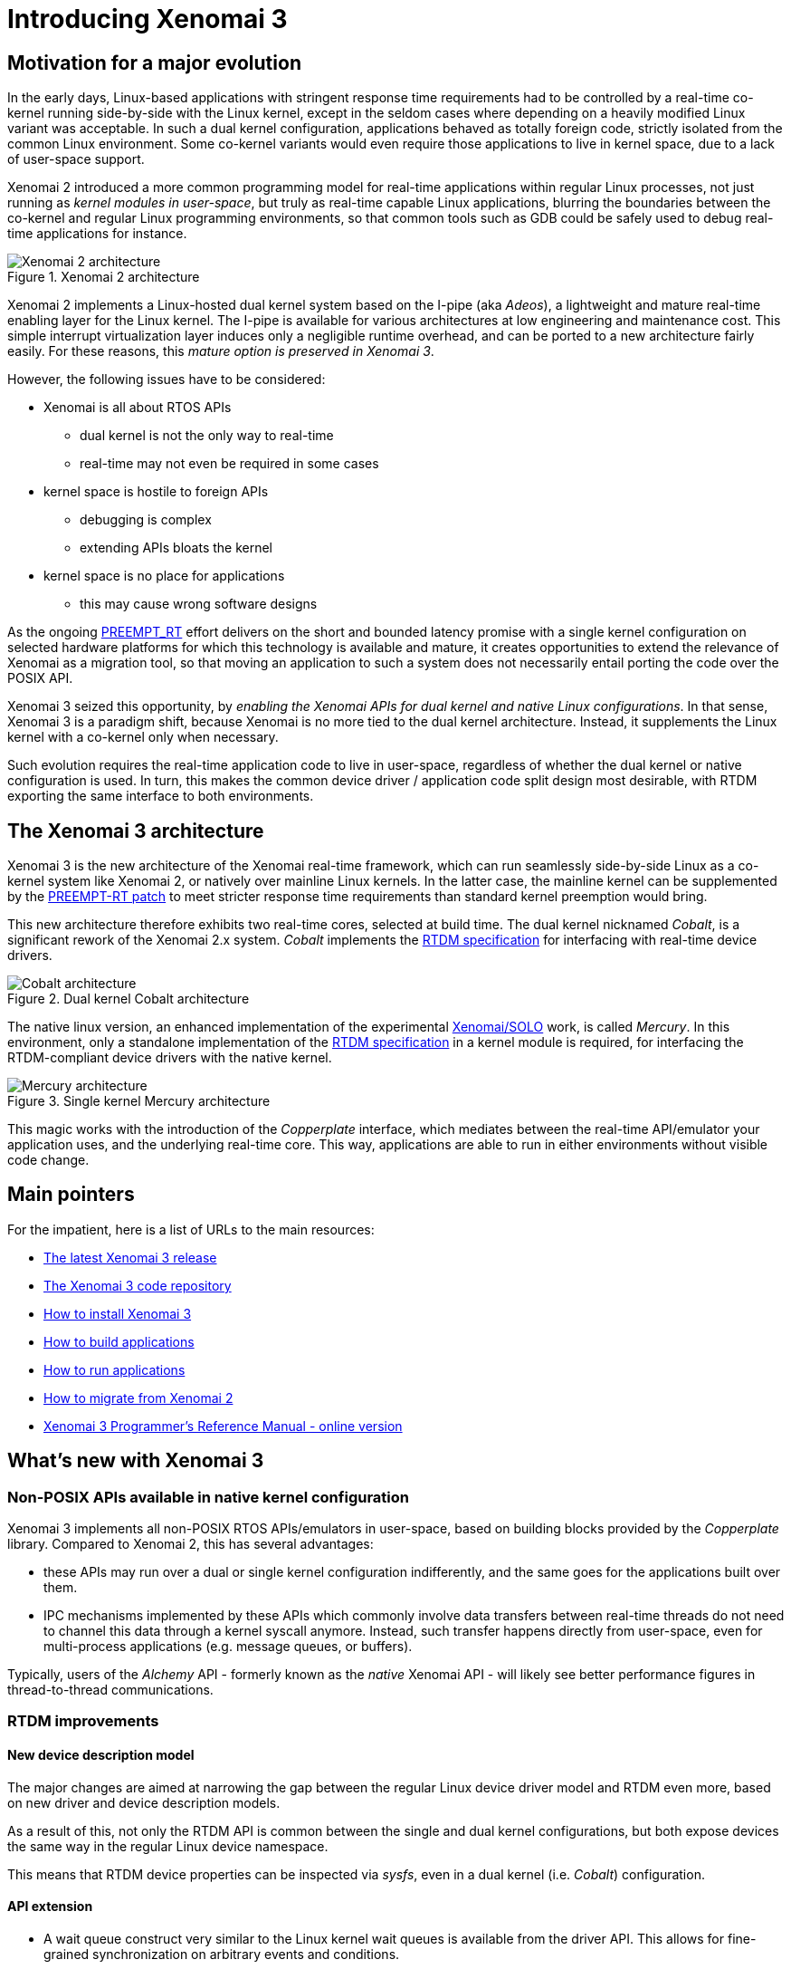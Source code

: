 Introducing Xenomai 3
=====================

Motivation for a major evolution
--------------------------------

In the early days, Linux-based applications with stringent response
time requirements had to be controlled by a real-time co-kernel
running side-by-side with the Linux kernel, except in the seldom cases
where depending on a heavily modified Linux variant was acceptable. In
such a dual kernel configuration, applications behaved as totally
foreign code, strictly isolated from the common Linux
environment. Some co-kernel variants would even require those
applications to live in kernel space, due to a lack of user-space
support.

Xenomai 2 introduced a more common programming model for real-time
applications within regular Linux processes, not just running as
_kernel modules in user-space_, but truly as real-time capable Linux
applications, blurring the boundaries between the co-kernel and
regular Linux programming environments, so that common tools such as
GDB could be safely used to debug real-time applications for instance.

.Xenomai 2 architecture
image::./figures/x2-interfaces.png["Xenomai 2 architecture", align="center"]

Xenomai 2 implements a Linux-hosted dual kernel system based on the
I-pipe (aka _Adeos_), a lightweight and mature real-time enabling
layer for the Linux kernel. The I-pipe is available for various
architectures at low engineering and maintenance cost. This simple
interrupt virtualization layer induces only a negligible runtime
overhead, and can be ported to a new architecture fairly easily.  For
these reasons, this _mature option is preserved in Xenomai 3_.

However, the following issues have to be considered:

- Xenomai is all about RTOS APIs
  * dual kernel is not the only way to real-time
  * real-time may not even be required in some cases
- kernel space is hostile to foreign APIs
  * debugging is complex
  * extending APIs bloats the kernel
- kernel space is no place for applications
  * this may cause wrong software designs

As the ongoing
https://www.osadl.org/Realtime-Linux.projects-realtime-linux.0.html[PREEMPT_RT]
effort delivers on the short and bounded latency promise with a single
kernel configuration on selected hardware platforms for which this
technology is available and mature, it creates opportunities to extend
the relevance of Xenomai as a migration tool, so that moving an
application to such a system does not necessarily entail porting the
code over the POSIX API.

Xenomai 3 seized this opportunity, by _enabling the Xenomai APIs for
dual kernel and native Linux configurations_. In that sense, Xenomai 3
is a paradigm shift, because Xenomai is no more tied to the dual
kernel architecture. Instead, it supplements the Linux kernel with a
co-kernel only when necessary.

Such evolution requires the real-time application code to live in
user-space, regardless of whether the dual kernel or native
configuration is used. In turn, this makes the common device driver /
application code split design most desirable, with RTDM exporting the
same interface to both environments.

The Xenomai 3 architecture
--------------------------

Xenomai 3 is the new architecture of the Xenomai real-time framework,
which can run seamlessly side-by-side Linux as a co-kernel system like
Xenomai 2, or natively over mainline Linux kernels.  In the latter
case, the mainline kernel can be supplemented by the
https://www.kernel.org/pub/linux/kernel/projects/rt/[PREEMPT-RT patch]
to meet stricter response time requirements than standard kernel
preemption would bring.

This new architecture therefore exhibits two real-time cores, selected
at build time. The dual kernel nicknamed _Cobalt_, is a significant
rework of the Xenomai 2.x system. _Cobalt_ implements the
http://www.xenomai.org/documentation/xenomai-3/html/xeno3prm/group__rtdm.html[RTDM
specification] for interfacing with real-time device drivers.

.Dual kernel Cobalt architecture
image::./figures/x3-cobalt-interfaces.png["Cobalt architecture", align="center"]

The native linux version, an enhanced implementation of the
experimental
http://www.osadl.org/Migration-Portability.migration-portability.0.html[Xenomai/SOLO]
work, is called _Mercury_. In this environment, only a standalone
implementation of the
http://www.xenomai.org/documentation/xenomai-3/html/xeno3prm/group__rtdm.html[RTDM
specification] in a kernel module is required, for interfacing the
RTDM-compliant device drivers with the native kernel.

.Single kernel Mercury architecture
image::./figures/x3-mercury-interfaces.png["Mercury architecture", align="center"]

This magic works with the introduction of the _Copperplate_ interface,
which mediates between the real-time API/emulator your application
uses, and the underlying real-time core. This way, applications are
able to run in either environments without visible code change.

Main pointers
-------------

For the impatient, here is a list of URLs to the main resources:

- link:/downloads/xenomai/stable/latest[The latest Xenomai 3 release]
- http://git.xenomai.org/xenomai-3.git/[The Xenomai 3 code repository]
- link:Installing_Xenomai_3[How to install Xenomai 3]
- link:Building_Applications_For_Xenomai_3[How to build applications]
- link:Running_Applications_For_Xenomai_3[How to run applications]
- link:Migrating_From_Xenomai_2_To_3[How to migrate from Xenomai 2]
- link:/documentation/xenomai-3/html/xeno3prm/[Xenomai 3 Programmer's Reference Manual - online version]

What's new with Xenomai 3
-------------------------

Non-POSIX APIs available in native kernel configuration
~~~~~~~~~~~~~~~~~~~~~~~~~~~~~~~~~~~~~~~~~~~~~~~~~~~~~~~

Xenomai 3 implements all non-POSIX RTOS APIs/emulators in user-space,
based on building blocks provided by the _Copperplate_
library. Compared to Xenomai 2, this has several advantages:

- these APIs may run over a dual or single kernel configuration
  indifferently, and the same goes for the applications built over
  them.

- IPC mechanisms implemented by these APIs which commonly involve data
  transfers between real-time threads do not need to channel this data
  through a kernel syscall anymore. Instead, such transfer happens
  directly from user-space, even for multi-process applications
  (e.g. message queues, or buffers).

Typically, users of the _Alchemy_ API - formerly known as the _native_
Xenomai API - will likely see better performance figures in
thread-to-thread communications.

RTDM improvements
~~~~~~~~~~~~~~~~~

New device description model
^^^^^^^^^^^^^^^^^^^^^^^^^^^^

The major changes are aimed at narrowing the gap between the regular
Linux device driver model and RTDM even more, based on new driver and
device description models.

As a result of this, not only the RTDM API is common between the
single and dual kernel configurations, but both expose devices the
same way in the regular Linux device namespace.

This means that RTDM device properties can be inspected via _sysfs_,
even in a dual kernel (i.e. _Cobalt_) configuration.

API extension
^^^^^^^^^^^^^

- A wait queue construct very similar to the Linux kernel wait queues
  is available from the driver API. This allows for fine-grained
  synchronization on arbitrary events and conditions.

- The RTDM specification was extended with providing mmap() support
  from drivers, which Xenomai 3 implements.

Additional features in dual kernel mode
~~~~~~~~~~~~~~~~~~~~~~~~~~~~~~~~~~~~~~~

Support for real-time signals
^^^^^^^^^^^^^^^^^^^^^^^^^^^^^

The Cobalt kernel implements POSIX-compliant signals sent and received
fully from _primary mode_. The +sigwait()+, +sigwaitinfo()+,
+sigtimedwait()+, +sigqueue()+, +kill()+ and +pthread_kill()+ calls
are available as Xenomai services.

Support for timerfd
^^^^^^^^^^^^^^^^^^^

The timerfd API has been introduced. It is available as a set of
Cobalt services, delivered in real-time mode.

New scheduling policies
^^^^^^^^^^^^^^^^^^^^^^^

- SCHED_QUOTA

The SCHED_QUOTA policy enforces a limitation on the CPU consumption of
threads over a globally defined period, known as the quota
interval. This is done by pooling threads with common requirements in
groups, and giving each group a share of the global period.

When threads have entirely consumed the quota allotted to the group
they belong to, the latter is suspended as a whole, until the next
quota interval starts. At this point, a new runtime budget is given to
each group, in accordance with its share.

- SCHED_WEAK

Members from the SCHED_WEAK class are weakly scheduled by Xenomai,
only for the purpose of synchronizing with real-time threads from
other scheduling classes.  However, they cannot compete for CPU
resources with real-time threads, and leave the primary domain upon
return from Xenomai syscalls automatically.

This policy is an extension of Xenomai's special handling of the
SCHED_OTHER policy to members of the SCHED_FIFO and SCHED_RR classes
from a regular Linux kernel. In other words, it is now possible to run
threads which belong to the lowest priority class Xenomai-wise and to
the SCHED_FIFO or SCHED_RR class in the regular kernel at the same
time.

Other optimizations
^^^^^^^^^^^^^^^^^^^

- The POSIX condition variable mechanism implemented by the Cobalt
  core has a significantly lower overhead, as it saves two useless
  context switches in a common situation.

- The POSIX semaphores available with Cobalt gained the fast
  synchronization mechanism, directly performed from user-space
  without system call when no contention exists on the resource. This
  means that all basic Cobalt-based IPCs, namely POSIX mutexes,
  condition variables and semaphores, use syscall-less operations
  whenever possible.

Better debugging tools
^^^^^^^^^^^^^^^^^^^^^^

- The link:Finding_Spurious_Relaxes#Debugging_spurious_relaxes_with_Xenomai_3_and_slackspot[_slackspot_
utility] has been introduced to help spotting code locations in
applications causing spurious relaxes of real-time threads, at source
level. Unlike the former approach based on decoding manually the
backtrace information from SIGXCPU handlers in each application
individually, _slackspot_ combines a dedicated kernel support which
logs the trace data about spurious relaxes, and a userland utility
which parses this data to display the program backtrace. With the
additional help of symbol and context filters, _slackspot_ helps in
locating the offending code easily.

Extending Cobalt kernel services
^^^^^^^^^^^^^^^^^^^^^^^^^^^^^^^^

The Cobalt kernel introduces a mechanism for extending/modifying the
behavior of the core services it implements by mean of RTDM
drivers. Any such driver may extend the Cobalt kernel with
_personality_ bits, for delivering custom variations of standard
services, or even new services.

Transition Kit for easy migration
^^^^^^^^^^^^^^^^^^^^^^^^^^^^^^^^^

Xenomai 3 comes with a *Transition Kit* available as a library and a
set of headers, which provides wrappers, converting the former POSIX
and _native_ APIs calls differing or absent in Xenomai 3, to the newer
POSIX/Cobalt and _Alchemy_ APIs respectively.

Support for user-space device drivers
^^^^^^^^^^^^^^^^^^^^^^^^^^^^^^^^^^^^^

In the seldom cases where running a device driver in user-space is the
best option, one may rely on the RTDM-based UDD framework shipped with
Xenomai 3. UDD stands for _User-space Device Driver_, enabling
interrupt control and I/O memory access interfaces to applications in
a safe manner. It is reminiscent of the UIO framework available with
the Linux kernel, adapted to the dual kernel Cobalt environment.

Support for mixed 32/64 bit ABIs
^^^^^^^^^^^^^^^^^^^^^^^^^^^^^^^^

The Cobalt core can run 32bit applications over a 64bit kernel on
architectures which support the mixed ABI model. Currently, Cobalt
supports the x32 and ia32 emulation ABIs over x86_64.

Xenomai 3 FAQ
-------------

*Q*: I can run POSIX based applications directly over a PREEMPT_RT
kernel on my target system, so what is the point of running Xenomai 3?

*A*: If your application is already fully POSIXish, and the performances
requirements are met, then there is likely no point. However, you may
want to consider Xenomai 3 in two other situations:

* you want to port a legacy embedded application to Linux without
having to switch APIs, i.e. you don't want to rewrite it on top of the
POSIX interface. Xenomai may help in this case, since it supports
multiple programming interfaces over a common real-time layer,
including emulators of traditional RTOS APIs. Xenomai 3 makes those
APIs available to a PREEMPT_RT based system as well.

* the target hardware platform has limited horsepower, and/or you want
the real-time job to put the smallest possible overhead on your
system.  This is where dual kernels are usually better than a native
preemption system. With the latter, all parts of the Linux system have
to run internal code that prevents real-time activities from being
delayed in an unacceptable manner (e.g. priority inheritance
mechanism, threaded IRQ handlers). In a dual kernel system, there is
no need for this, since the real-time co-kernel runs separately from
the normal Linux kernel.  Therefore, Linux is not charged for
real-time duties, it does not even have to know about them.

In short, it depends on various factors, such as your API of choice,
the performance requirements, and the target hardware
capabilities. This has to be evaluated on a case-by-case basis.

*Q*: I want to port a RTLinux/RTAI application running in kernel space
to Xenomai. Since Xenomai 3 discontinues kernel space APIs, should I
pick Xenomai 2 then?

*A*: We strongly discourage this: Xenomai 2.x is EOL since January
2016; as such it is no more maintained by the Xenomai project.  You
may want to seize this opportunity to move your code to user-space
instead, and fully benefit from the standard programming model Xenomai
3 introduces.

*Q*: I want to port a legacy VxWorks(TM) or pSOS(TM) application to
Xenomai. After some analysis, I concluded that I should port my code
over the relevant kernel-based APIs. I have a single address space
there, permanent supervisor privileges, direct access to device memory
and ports, everything looks similar to my original runtime
environment.  Since Xenomai 3 discontinues kernel space APIs, should I
pick Xenomai 2 then?

*A*: Same answer as previously. In addition, your original code is
likely under a proprietary license that does not mix well with the GPL
that rules the Linux kernel. Moving all your proprietary code to
user-space would probably solve such license issue.  Xenomai libraries
are licensed under the terms of the LGPL v2.1.

Xenomai 3 will support those APIs in user-space, so you may want to
reconsider the issue differently:

* a multi-threaded Linux process provides a single address space as
well, but with the added bonus of memory protection. So tasks/threads
running your application could still share variables and code easily,
but would not be able to crash the system by corrupting the kernel
memory.

* many legacy RTOS do not provide strong device driver semantics, and in
such environments, application code may do device management informally
as it sees fit. However, keeping the option of porting your code to a
native Linux environment open, will require that you do follow the
device driver / application split. So you may want to tackle the issue
upfront and only once, and port your driver code over RTDM directly,
which will keep your options open afterwards; i.e. between relying on
native preemption or a dual kernel system.

*Q*: Does the more common programming model followed by Xenomai 3 mean
that we will not be able to implement device drivers in user-space?

*A*: No. It basically means that you will not get any support from
Xenomai 3 to implement application code in kernel space. The only API
available from kernel space with Xenomai 3 is RTDM, for implementing
real-time device drivers.

*Q*: I am currently running an application in user-space over Xenomai
2, what will change for me with Xenomai 3?

*A*: The situation is as follows:

     * if you want to keep using a dual kernel configuration, the
       target system will have to run Linux kernel 3.10 or later.

[NOTE]
This requirement does *not* apply to a single kernel configuration,
for which you may pick whatever kernel version you see fit.

     * most applications currently based on the POSIX API should be
       portable _as is_ to Xenomai 3. An exhaustive list of all the
       user-visible changes is available
       link:Migrating_From_Xenomai_2_To_3#POSIX_interface_changes[at
       this address]. Most of these variations are handled by the
       *Transition Kit*, see below.

     * likewise, applications currently based on the former _native_
       API should move easily over the _Alchemy_ API. An exhaustive list of all the
       user-visible changes is available
       link:Migrating_From_Xenomai_2_To_3#Alchemy_interface_formerly_native_API[at
       this address]. Most of these variations are handled by the
       *Transition Kit*, see below.

     * pSOS(TM) and VxWorks(TM) applications should not see any change. You
       may refer to
       link:Migrating_From_Xenomai_2_To_3#pSOS_interface_changes[this
       address] for a couple of updates to the pSOS emulator, and to
       link:Migrating_From_Xenomai_2_To_3#VxWorks_interface_changes[this
       address] for updates to the VxWorks emulator.

     * at the moment, applications based on the uITRON and VRTX(TM)
       APIs are not portable to Xenomai 3, since the corresponding
       emulators are not available in this environment yet.

[TIP]
Xenomai 3 comes with a compatibility layer named the *Transition Kit*,
consisting of a library and a set of header files which provide
wrappers. Applications based on the POSIX and former _native_ APIs can
directly benefit from it.
